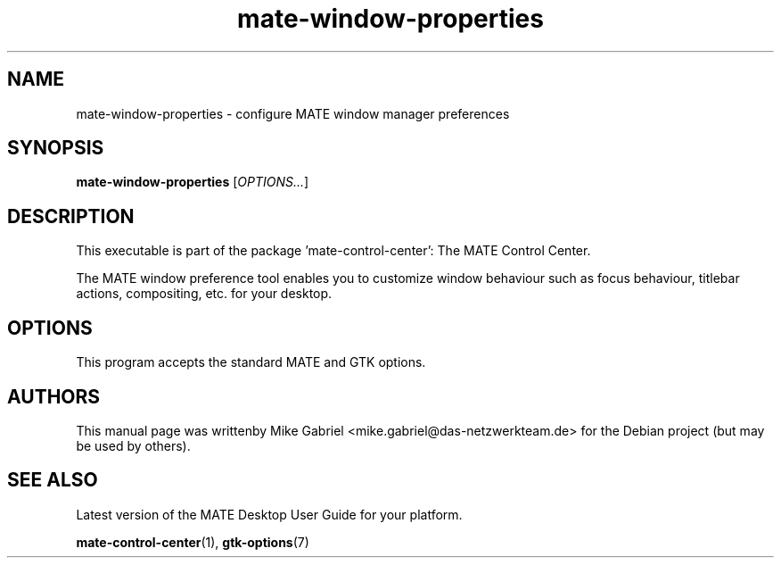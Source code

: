 .\" Copyright (C) 2014 Mike Gabriel <mike.gabriel@das-netzwerkteam.de>
.\"
.\" This is free software; you may redistribute it and/or modify
.\" it under the terms of the GNU General Public License as
.\" published by the Free Software Foundation; either version 2,
.\" or (at your option) any later version.
.\"
.\" This is distributed in the hope that it will be useful, but
.\" WITHOUT ANY WARRANTY; without even the implied warranty of
.\" MERCHANTABILITY or FITNESS FOR A PARTICULAR PURPOSE.  See the
.\" GNU General Public License for more details.
.\"
.\"You should have received a copy of the GNU General Public License along
.\"with this program; if not, write to the Free Software Foundation, Inc.,
.\"51 Franklin Street, Fifth Floor, Boston, MA 02110-1301 USA.
.TH mate-window-properties 1 "2014\-05\-02" "MATE"
.SH NAME
mate-window-properties \- configure MATE window manager preferences
.SH SYNOPSIS
.B mate-window-properties
.RI [ OPTIONS... ]
.SH DESCRIPTION
This executable is part of the package 'mate\-control\-center': The MATE Control Center.
.PP
The MATE window preference tool enables you to customize window behaviour
such as focus behaviour, titlebar actions, compositing, etc. for your desktop.
.SH OPTIONS
This program accepts the standard MATE and GTK options.
.SH AUTHORS
This manual page was writtenby Mike Gabriel <mike.gabriel@das-netzwerkteam.de>
for the Debian project (but may be used by others).
.SH SEE ALSO
Latest version of the MATE Desktop User Guide for your platform.
.PP
.BR "mate-control-center" (1),
.BR "gtk-options" (7)
